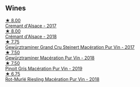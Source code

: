 
** Wines

#+begin_export html
<div class="flex-container">
  <a class="flex-item flex-item-left" href="/wines/6ff8d6e2-d7c2-4ab2-b560-207caa4b3956.html">
    <img class="flex-bottle" src="/images/6f/f8d6e2-d7c2-4ab2-b560-207caa4b3956/2021-08-14-10-34-12-D3EC9F5B-BCBF-4593-8433-AABB64CC60E2-1-105-c.webp"></img>
    <section class="h">★ 8.00</section>
    <section class="h text-bolder">Cremant d'Alsace - 2017</section>
  </a>

  <a class="flex-item flex-item-right" href="/wines/c7e19cc8-0f99-46b2-9f84-5375c933b593.html">
    <img class="flex-bottle" src="/images/c7/e19cc8-0f99-46b2-9f84-5375c933b593/2022-06-16-08-44-58-3FAC1BB4-C275-4F3D-8D6F-FB4E7AE3B4F4-1-105-c.webp"></img>
    <section class="h">★ 8.00</section>
    <section class="h text-bolder">Crémant d'Alsace - 2018</section>
  </a>

  <a class="flex-item flex-item-left" href="/wines/4b64ac23-a856-4589-bfa2-ea6d06348f5c.html">
    <img class="flex-bottle" src="/images/4b/64ac23-a856-4589-bfa2-ea6d06348f5c/2021-05-08-13-39-39-EFB2DE08-66CA-4570-87E5-66310859F192-1-105-c.webp"></img>
    <section class="h">★ 7.75</section>
    <section class="h text-bolder">Gewürztraminer Grand Cru Steinert Macération Pur Vin - 2017</section>
  </a>

  <a class="flex-item flex-item-right" href="/wines/254bfd3b-9d98-409c-b1fc-86f6c2591024.html">
    <img class="flex-bottle" src="/images/25/4bfd3b-9d98-409c-b1fc-86f6c2591024/2022-07-23-09-27-13-91F016CB-BB07-49DC-8222-3E6CEF1766C0-1-105-c.webp"></img>
    <section class="h">★ 7.50</section>
    <section class="h text-bolder">Gewürztraminer Macération Pur Vin - 2018</section>
  </a>

  <a class="flex-item flex-item-left" href="/wines/4b4e3ce1-235d-4f81-b79b-90371a3d74fc.html">
    <img class="flex-bottle" src="/images/4b/4e3ce1-235d-4f81-b79b-90371a3d74fc/2022-09-06-16-01-30-IMG-2027.webp"></img>
    <section class="h">★ 7.50</section>
    <section class="h text-bolder">Pinoit Gris Macération Pur Vin - 2019</section>
  </a>

  <a class="flex-item flex-item-right" href="/wines/582c897e-478e-4853-8f7f-1cfbe777758d.html">
    <img class="flex-bottle" src="/images/58/2c897e-478e-4853-8f7f-1cfbe777758d/2021-05-26-09-09-15-564E4B83-DAD6-4A72-9849-5B98D494B072-1-105-c.webp"></img>
    <section class="h">★ 6.75</section>
    <section class="h text-bolder">Rot-Murlé Riesling Macération Pur Vin - 2018</section>
  </a>

</div>
#+end_export
